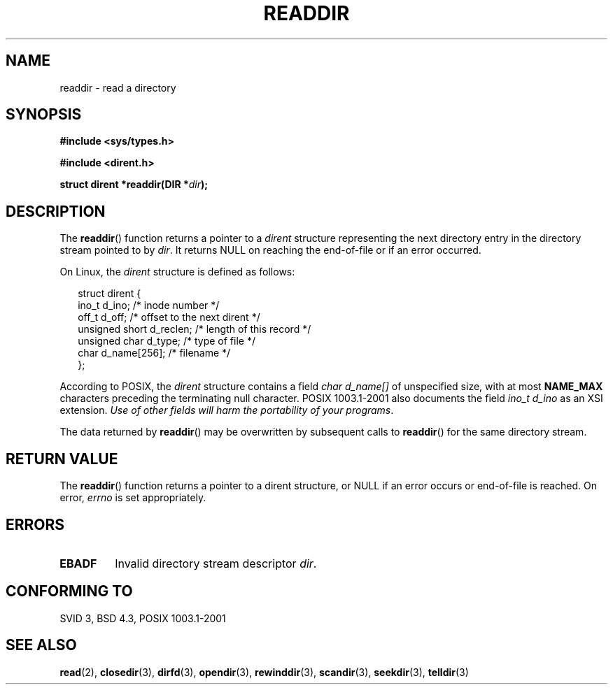 .\" Copyright (C) 1993 David Metcalfe (david@prism.demon.co.uk)
.\"
.\" Permission is granted to make and distribute verbatim copies of this
.\" manual provided the copyright notice and this permission notice are
.\" preserved on all copies.
.\"
.\" Permission is granted to copy and distribute modified versions of this
.\" manual under the conditions for verbatim copying, provided that the
.\" entire resulting derived work is distributed under the terms of a
.\" permission notice identical to this one.
.\" 
.\" Since the Linux kernel and libraries are constantly changing, this
.\" manual page may be incorrect or out-of-date.  The author(s) assume no
.\" responsibility for errors or omissions, or for damages resulting from
.\" the use of the information contained herein.  The author(s) may not
.\" have taken the same level of care in the production of this manual,
.\" which is licensed free of charge, as they might when working
.\" professionally.
.\" 
.\" Formatted or processed versions of this manual, if unaccompanied by
.\" the source, must acknowledge the copyright and authors of this work.
.\"
.\" References consulted:
.\"     Linux libc source code
.\"     Lewine's _POSIX Programmer's Guide_ (O'Reilly & Associates, 1991)
.\"     386BSD man pages
.\" Modified Sat Jul 24 16:09:49 1993 by Rik Faith (faith@cs.unc.edu)
.\" Modified 11 June 1995 by Andries Brouwer (aeb@cwi.nl)
.\" Modified 22 July 1996 by Andries Brouwer (aeb@cwi.nl)
.\"
.TH READDIR 3  1996-04-22 "" "Linux Programmer's Manual"
.SH NAME
readdir \- read a directory
.SH SYNOPSIS
.nf
.B #include <sys/types.h>
.sp
.B #include <dirent.h>
.sp
.BI "struct dirent *readdir(DIR *" dir );
.fi
.SH DESCRIPTION
The \fBreaddir\fP() function returns a pointer to a \fIdirent\fP structure
representing the next directory entry in the directory stream pointed
to by \fIdir\fP.  It returns NULL on reaching the end-of-file or if
an error occurred.
.PP
On Linux, the
.I dirent
structure is defined as follows:
.PP
.RS 0.25i
.nf
struct dirent {
    ino_t          d_ino;       /* inode number */
    off_t          d_off;       /* offset to the next dirent */
    unsigned short d_reclen;    /* length of this record */
    unsigned char  d_type;      /* type of file */
    char           d_name[256]; /* filename */
};
.fi
.RE
.PP
According to POSIX, the
.I dirent
structure contains a field
.I "char d_name[]"
of unspecified size, with at most
.B NAME_MAX
characters preceding the terminating null character.
POSIX 1003.1-2001 also documents the field
.I "ino_t d_ino"
as an XSI extension.
.IR "Use of other fields will harm the portability of your programs" .
.PP
The data returned by \fBreaddir\fP() may be overwritten by subsequent
calls to \fBreaddir\fP() for the same directory stream.
.SH "RETURN VALUE"
The \fBreaddir\fP() function returns a pointer to a dirent structure, or
NULL if an error occurs or end-of-file is reached.
On error,
.I errno
is set appropriately.
.SH ERRORS
.TP
.B EBADF
Invalid directory stream descriptor \fIdir\fP.
.SH "CONFORMING TO"
SVID 3, BSD 4.3, POSIX 1003.1-2001
.SH "SEE ALSO"
.BR read (2),
.BR closedir (3),
.BR dirfd (3),
.BR opendir (3),
.BR rewinddir (3),
.BR scandir (3),
.BR seekdir (3),
.BR telldir (3)
